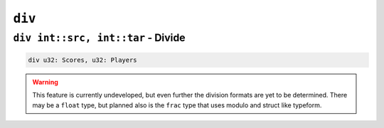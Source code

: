 ``div``
-----------

``div int::src, int::tar`` - Divide
~~~~~~~~~~~~~~~~~~~~~~~~~~~~~~~~~~~~~~~~

.. code-block::

    div u32: Scores, u32: Players


.. warning::
    This feature is currently undeveloped, but even further the division formats are yet to be determined. There may be a ``float`` type, but planned also is the ``frac`` type that uses modulo and struct like typeform.